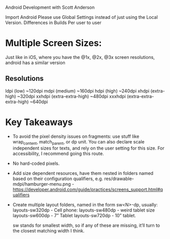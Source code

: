 Android Development with Scott Anderson

Import Android
Please use Global Settings instead of just using the Local Version. Differences in Builds Per user to user

* Multiple Screen Sizes:
Just like in iOS, where you have the @1x, @2x, @3x screen resolutions, android has a similar version

** Resolutions
ldpi (low) ~120dpi
mdpi (medium) ~160dpi
hdpi (high) ~240dpi
xhdpi (extra-high) ~320dpi
xxhdpi (extra-extra-high) ~480dpi
xxxhdpi (extra-extra-extra-high) ~640dpi

* Key Takeaways
- To avoid the pixel density issues on fragments: use stuff like wrap_content, match_parent, or dp unit. You can also declare scale independent sizes for texts, and rely on the user setting for this size. For accessibility, I recommend going this route.
- No hard-coded pixels.
- Add size dependent resources, have them nested in folders named based on their configuration qualifiers, e.g.  res/drawable-mdpi/hamburger-menu.png -
 https://developer.android.com/guide/practices/screens_support.html#qualifiers
- Create multiple layout folders, named in the form sw<N>-dp, usually:
  layouts-sw320dp - Cell phone:
  layouts-sw480dp - weird tablet size
  layouts-sw600dp - 7” Tablet
  layouts-sw720dp - 10” tablet.

  sw stands for smallest width, so if any of these are missing, it’ll turn to the closest matching width I think.
